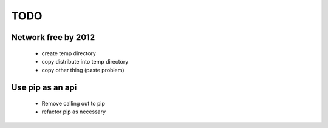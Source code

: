 ======
 TODO
======

Network free by 2012
====================

 * create temp directory

 * copy distribute into temp directory

 * copy other thing (paste problem)


Use pip as an api
=================

 * Remove calling out to pip
 
 * refactor pip as necessary

